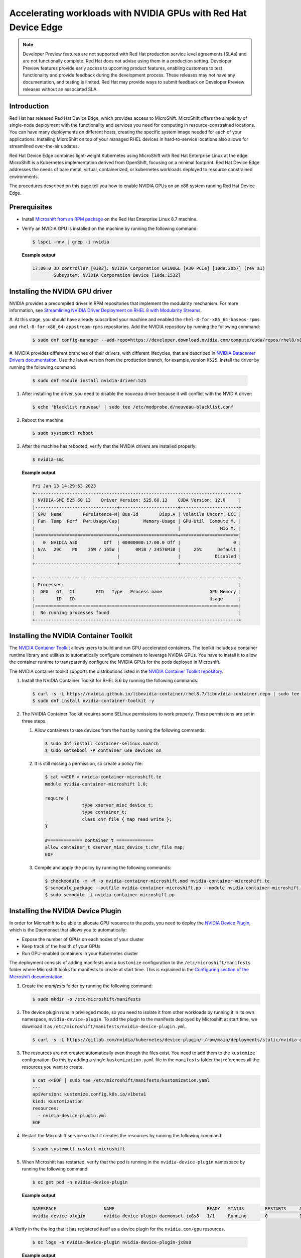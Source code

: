 .. Date: February 09, 2013
.. Author: stesmith

.. headings are # * - =

.. _mirror-gpu-ocp-disconnected:

###############################################################
Accelerating workloads with NVIDIA GPUs with Red Hat Device Edge
###############################################################

.. note:: Developer Preview features are not supported with Red Hat production service level agreements (SLAs) and are not functionally complete. Red Hat does not advise using them in a production setting. Developer Preview features provide early access to upcoming product features, enabling customers to test functionality and provide feedback during the development process. These releases may not have any documentation, and testing is limited. Red Hat may provide ways to submit feedback on Developer Preview releases without an associated SLA.

**************
Introduction
**************

Red Hat has released Red Hat Device Edge, which provides access to MicroShift. MicroShift offers the simplicity of single-node deployment with the functionality and services you need for computing in resource-constrained locations. You can have many deployments on different hosts, creating the specific system image needed for each of your applications. Installing MicroShift on top of your managed RHEL devices in hard-to-service locations also allows for streamlined over-the-air updates.

Red Hat Device Edge combines light-weight Kubernetes using MicroShift with Red Hat Enterprise Linux at the edge. MicroShift is a Kubernetes implementation derived from OpenShift, focusing on a minimal  footprint. Red Hat Device Edge addresses the needs of bare metal, virtual, containerized, or kubernetes workloads deployed to resource constrained environments.

The procedures described on this page tell you how to enable NVIDIA GPUs on an x86 system
running Red Hat Device Edge.


****************
Prerequisites
****************

* Install `Microshift from an RPM package <https://access.redhat.com/documentation/en-us/red_hat_build_of_microshift/4.12/html/installing/microshift-install-rpm?extIdCarryOver=true&sc_cid=701f2000001Css5AAC>`_ on the Red Hat Enterprise Linux 8.7 machine.
* Verify an NVIDIA GPU is installed on the machine by running the following command:

  .. code-block:: console

     $ lspci -nnv | grep -i nvidia

  **Example output**

  .. code-block:: console

     17:00.0 3D controller [0302]: NVIDIA Corporation GA100GL [A30 PCIe] [10de:20b7] (rev a1)
             Subsystem: NVIDIA Corporation Device [10de:1532]

********************************
Installing the NVIDIA GPU driver
********************************

NVIDIA provides a precompiled driver in RPM repositories that implement the modularity mechanism.
For more information, see `Streamlining NVIDIA Driver Deployment on RHEL 8 with Modularity Streams <https://developer.nvidia.com/blog/streamlining-nvidia-driver-deployment-on-rhel-8-with-modularity-streams/>`_.

#. At this stage, you should have already subscribed your machine and enabled the ``rhel-8-for-x86_64-baseos-rpms`` and ``rhel-8-for-x86_64-appstream-rpms`` repositories.
Add the NVIDIA repository by running the following command:

   .. code-block:: console

      $ sudo dnf config-manager --add-repo=https://developer.download.nvidia.com/compute/cuda/repos/rhel8/x86_64/cuda-rhel8.repo

#. NVIDIA provides different branches of their drivers, with different lifecycles, that are described in `NVIDIA Datacenter Drivers documentation <https://docs.nvidia.com/datacenter/tesla/drivers/index.html#cuda-drivers>`_.
Use the latest version from the production branch, for example,version ``R525``. Install the driver by running the following command:

   .. code-block:: console

      $ sudo dnf module install nvidia-driver:525

#. After installing the driver, you need to disable the ``nouveau`` driver because it will conflict with the NVIDIA driver:

   .. code-block:: console

      $ echo 'blacklist nouveau' | sudo tee /etc/modprobe.d/nouveau-blacklist.conf

#. Reboot the machine:

   .. code-block:: console

      $ sudo systemctl reboot

#. After the machine has rebooted, verify that the NVIDIA drivers are installed properly:

   .. code-block:: console

      $ nvidia-smi

   **Example output**

   .. code-block:: console

      Fri Jan 13 14:29:53 2023
      +-----------------------------------------------------------------------------+
      | NVIDIA-SMI 525.60.13    Driver Version: 525.60.13    CUDA Version: 12.0     |
      |-------------------------------+----------------------+----------------------+
      | GPU  Name        Persistence-M| Bus-Id        Disp.A | Volatile Uncorr. ECC |
      | Fan  Temp  Perf  Pwr:Usage/Cap|         Memory-Usage | GPU-Util  Compute M. |
      |                               |                      |               MIG M. |
      |===============================+======================+======================|
      |   0  NVIDIA A30          Off  | 00000000:17:00.0 Off |                    0 |
      | N/A   29C    P0    35W / 165W |      0MiB / 24576MiB |     25%      Default |
      |                               |                      |             Disabled |
      +-------------------------------+----------------------+----------------------+

      +-----------------------------------------------------------------------------+
      | Processes:                                                                  |
      |  GPU   GI   CI        PID   Type   Process name                  GPU Memory |
      |        ID   ID                                                   Usage      |
      |=============================================================================|
      |  No running processes found                                                 |
      +-----------------------------------------------------------------------------+


***************************************
Installing the NVIDIA Container Toolkit
***************************************

The `NVIDIA Container Toolkit <https://docs.nvidia.com/datacenter/cloud-native/container-toolkit/overview.html>`_ allows users
to build and run GPU accelerated containers. The toolkit includes a container runtime library and utilities to automatically configure containers
to leverage NVIDIA GPUs. You have to install it to allow the container runtime to transparently configure the NVIDIA GPUs for the pods deployed in Microshift.

The NVIDIA container toolkit supports the distributions listed in the `NVIDIA Container Toolkit repository <https://nvidia.github.io/nvidia-docker/>`_.

#. Install the NVIDIA Container Toolkit for RHEL 8.6 by running the following commands:

   .. code-block:: console

      $ curl -s -L https://nvidia.github.io/libnvidia-container/rhel8.7/libnvidia-container.repo | sudo tee /etc/yum.repos.d/libnvidia-container.repo
      $ sudo dnf install nvidia-container-toolkit -y

#. The NVIDIA Container Toolkit requires some SELinux permissions to work properly. These permissions are set in three steps.

   #. Allow containers to use devices from the host by running the following commands:

      .. code-block:: console

         $ sudo dnf install container-selinux.noarch
         $ sudo setsebool -P container_use_devices on

   #. It is still missing a permission, so create a policy file:

      .. code-block:: console

         $ cat <<EOF > nvidia-container-microshift.te
         module nvidia-container-microshift 1.0;

         require {
	               type xserver_misc_device_t;
	               type container_t;
	               class chr_file { map read write };
         }

         #============= container_t ==============
         allow container_t xserver_misc_device_t:chr_file map;
         EOF

   #. Compile and apply the policy by running the following commands:

      .. code-block:: console

         $ checkmodule -m -M -o nvidia-container-microshift.mod nvidia-container-microshift.te
         $ semodule_package --outfile nvidia-container-microshift.pp --module nvidia-container-microshift.mod
         $ sudo semodule -i nvidia-container-microshift.pp



***************************************
Installing the NVIDIA Device Plugin
***************************************

In order for Microshift to be able to allocate GPU resource to the pods, you need to
deploy the `NVIDIA Device Plugin <https://github.com/NVIDIA/k8s-device-plugin>`_, which is the Daemonset that allows you to automatically:

* Expose the number of GPUs on each nodes of your cluster
* Keep track of the health of your GPUs
* Run GPU-enabled containers in your Kubernetes cluster

The deployment consists of adding manifests and a ``kustomize`` configuration to the ``/etc/microshift/manifests`` folder where Microshift looks for manifests to create at start time. This is explained in the `Configuring section of the Microshift documentation <https://access.redhat.com/documentation/en-us/red_hat_build_of_microshift/4.12/html/configuring/index>`_.

#. Create the `manifests` folder by running the following command:

   .. code-block:: console

      $ sudo mkdir -p /etc/microshift/manifests

#. The device plugin runs in privileged mode, so you need to isolate it from other workloads by running it in its own namespace, ``nvidia-device-plugin``. To add the plugin to the manifests deployed by Microshift at start time, we download it as ``/etc/microshift/manifests/nvidia-device-plugin.yml``.

   .. code-block:: console

      $ curl -s -L https://gitlab.com/nvidia/kubernetes/device-plugin/-/raw/main/deployments/static/nvidia-device-plugin-privileged-with-service-account.yml | sudo tee /etc/microshift/manifests/nvidia-device-plugin.yml

#. The resources are not created automatically even though the files exist. You need to add them to the ``kustomize`` configuration. Do this by adding a single ``kustomization.yaml`` file in the ``manifests`` folder that references all the resources you want to create.

   .. code-block:: console

      $ cat <<EOF | sudo tee /etc/microshift/manifests/kustomization.yaml
      ---
      apiVersion: kustomize.config.k8s.io/v1beta1
      kind: Kustomization
      resources:
        - nvidia-device-plugin.yml
      EOF

#. Restart the Microshift service so that it creates the resources by running the following command:

   .. code-block:: console

      $ sudo systemctl restart microshift

#. When Microshift has restarted, verify that the pod is running in the ``nvidia-device-plugin`` namespace by running the following command:

   .. code-block:: console

      $ oc get pod -n nvidia-device-plugin


   **Example output**

   .. code-block:: console

      NAMESPACE                  NAME                                   READY   STATUS        RESTARTS     AGE
      nvidia-device-plugin       nvidia-device-plugin-daemonset-jx8s8   1/1     Running       0            1m


.# Verify in the the log that it has registered itself as a device plugin for the ``nvidia.com/gpu`` resources.

   .. code-block:: console

      $ oc logs -n nvidia-device-plugin nvidia-device-plugin-jx8s8

   **Example output**

   .. code-block:: console

      [...]
      2022/12/13 04:17:38 Retreiving plugins.
      2022/12/13 04:17:38 Detected NVML platform: found NVML library
      2022/12/13 04:17:38 Detected non-Tegra platform: /sys/devices/soc0/family file not found
      2022/12/13 04:17:38 Starting GRPC server for 'nvidia.com/gpu'
      2022/12/13 04:17:38 Starting to serve 'nvidia.com/gpu' on /var/lib/kubelet/device-plugins/nvidia-gpu.sock
      2022/12/13 04:17:38 Registered device plugin for 'nvidia.com/gpu' with Kubelet

#. You can also verify that the node exposes the ``nvidia.com/gpu`` resources in its capacity.

   .. code-block:: console

      $ oc get node -o json | jq -r '.items[0].status.capacity'


   **Example output**

   .. code-block:: console

      {
        "cpu": "48",
        "ephemeral-storage": "142063152Ki",
        "hugepages-1Gi": "0",
        "hugepages-2Mi": "0",
        "memory": "196686216Ki",
        "nvidia.com/gpu": "1",
        "pods": "250"
      }


**********************************************************
Running a GPU-accelerated workload on Red Hat Device Edge
**********************************************************

When the device plugin is running, you can run workloads that leverage the acceleration.
A simple test is using the CUDA vectorAdd program, which is provided by NVIDIA as a container image,
so it's easy to use.

#. Create a ``test`` namespace by running the following command:

   .. code-block:: console

      $ oc create namespace test


#. Define the pod specification. Note the ``spec.containers[0].resources.limits`` field where the ``nvidia.com/gpu`` resource specifies a value of ``1``.

   .. code-block:: console

      $ cat << EOF > pod-cuda-vector-add.yaml
      ---
      apiVersion: v1
      kind: Pod
      metadata:
        name: test-cuda-vector-add
        namespace: test
      spec:
        restartPolicy: OnFailure
        containers:
        - name: cuda-vector-add
          image: "nvidia/samples:vectoradd-cuda11.2.1-ubi8"
          resources:
            limits:
              nvidia.com/gpu: 1
          securityContext:
            allowPrivilegeEscalation: false
            capabilities:
              drop: ["ALL"]
            runAsNonRoot: true
            seccompProfile:
              type: "RuntimeDefault"
      EOF

#. Create the pod by running the following command:

   .. code-block:: console

      $ oc apply -f pod-cuda-vector-add.yaml

#. Verify the pod log has found a CUDA device by running the following command:

   .. code-block:: console

      $ oc logs -n test test-cuda-vector-add


   **Example output**

   .. code-block:: console

      [Vector addition of 50000 elements]
      Copy input data from the host memory to the CUDA device
      CUDA kernel launch with 196 blocks of 256 threads
      Copy output data from the CUDA device to the host memory
      Test PASSED
      Done

